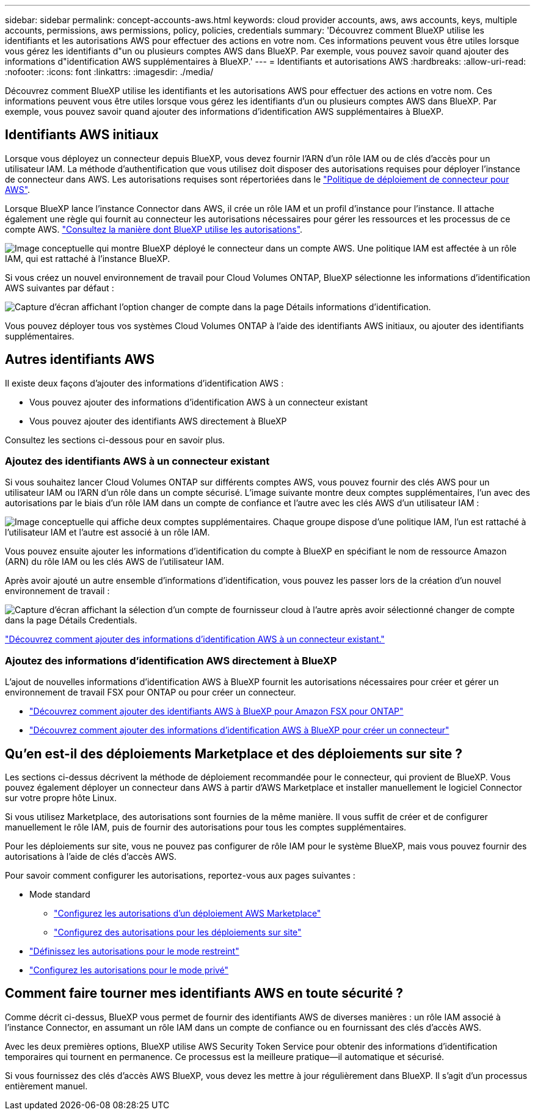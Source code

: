 ---
sidebar: sidebar 
permalink: concept-accounts-aws.html 
keywords: cloud provider accounts, aws, aws accounts, keys, multiple accounts, permissions, aws permissions, policy, policies, credentials 
summary: 'Découvrez comment BlueXP utilise les identifiants et les autorisations AWS pour effectuer des actions en votre nom. Ces informations peuvent vous être utiles lorsque vous gérez les identifiants d"un ou plusieurs comptes AWS dans BlueXP. Par exemple, vous pouvez savoir quand ajouter des informations d"identification AWS supplémentaires à BlueXP.' 
---
= Identifiants et autorisations AWS
:hardbreaks:
:allow-uri-read: 
:nofooter: 
:icons: font
:linkattrs: 
:imagesdir: ./media/


[role="lead"]
Découvrez comment BlueXP utilise les identifiants et les autorisations AWS pour effectuer des actions en votre nom. Ces informations peuvent vous être utiles lorsque vous gérez les identifiants d'un ou plusieurs comptes AWS dans BlueXP. Par exemple, vous pouvez savoir quand ajouter des informations d'identification AWS supplémentaires à BlueXP.



== Identifiants AWS initiaux

Lorsque vous déployez un connecteur depuis BlueXP, vous devez fournir l'ARN d'un rôle IAM ou de clés d'accès pour un utilisateur IAM. La méthode d'authentification que vous utilisez doit disposer des autorisations requises pour déployer l'instance de connecteur dans AWS. Les autorisations requises sont répertoriées dans le link:task-install-connector-aws-bluexp.html#step-2-set-up-aws-permissions["Politique de déploiement de connecteur pour AWS"].

Lorsque BlueXP lance l'instance Connector dans AWS, il crée un rôle IAM et un profil d'instance pour l'instance. Il attache également une règle qui fournit au connecteur les autorisations nécessaires pour gérer les ressources et les processus de ce compte AWS. link:reference-permissions-aws.html["Consultez la manière dont BlueXP utilise les autorisations"].

image:diagram_permissions_initial_aws.png["Image conceptuelle qui montre BlueXP déployé le connecteur dans un compte AWS. Une politique IAM est affectée à un rôle IAM, qui est rattaché à l'instance BlueXP."]

Si vous créez un nouvel environnement de travail pour Cloud Volumes ONTAP, BlueXP sélectionne les informations d'identification AWS suivantes par défaut :

image:screenshot_accounts_select_aws.gif["Capture d'écran affichant l'option changer de compte dans la page Détails  informations d'identification."]

Vous pouvez déployer tous vos systèmes Cloud Volumes ONTAP à l'aide des identifiants AWS initiaux, ou ajouter des identifiants supplémentaires.



== Autres identifiants AWS

Il existe deux façons d'ajouter des informations d'identification AWS :

* Vous pouvez ajouter des informations d'identification AWS à un connecteur existant
* Vous pouvez ajouter des identifiants AWS directement à BlueXP


Consultez les sections ci-dessous pour en savoir plus.



=== Ajoutez des identifiants AWS à un connecteur existant

Si vous souhaitez lancer Cloud Volumes ONTAP sur différents comptes AWS, vous pouvez fournir des clés AWS pour un utilisateur IAM ou l'ARN d'un rôle dans un compte sécurisé. L'image suivante montre deux comptes supplémentaires, l'un avec des autorisations par le biais d'un rôle IAM dans un compte de confiance et l'autre avec les clés AWS d'un utilisateur IAM :

image:diagram_permissions_multiple_aws.png["Image conceptuelle qui affiche deux comptes supplémentaires. Chaque groupe dispose d'une politique IAM, l'un est rattaché à l'utilisateur IAM et l'autre est associé à un rôle IAM."]

Vous pouvez ensuite ajouter les informations d'identification du compte à BlueXP en spécifiant le nom de ressource Amazon (ARN) du rôle IAM ou les clés AWS de l'utilisateur IAM.

Après avoir ajouté un autre ensemble d'informations d'identification, vous pouvez les passer lors de la création d'un nouvel environnement de travail :

image:screenshot_accounts_switch_aws.png["Capture d'écran affichant la sélection d'un compte de fournisseur cloud à l'autre après avoir sélectionné changer de compte dans la page Détails  Credentials."]

link:task-adding-aws-accounts.html#add-additional-credentials-to-a-connector["Découvrez comment ajouter des informations d'identification AWS à un connecteur existant."]



=== Ajoutez des informations d'identification AWS directement à BlueXP

L'ajout de nouvelles informations d'identification AWS à BlueXP fournit les autorisations nécessaires pour créer et gérer un environnement de travail FSX pour ONTAP ou pour créer un connecteur.

* link:task-adding-aws-accounts.html#add-credentials-to-bluexp-for-creating-a-connector["Découvrez comment ajouter des identifiants AWS à BlueXP pour Amazon FSX pour ONTAP"^]
* link:task-adding-aws-accounts.html#add-additional-credentials-to-a-connector["Découvrez comment ajouter des informations d'identification AWS à BlueXP pour créer un connecteur"]




== Qu'en est-il des déploiements Marketplace et des déploiements sur site ?

Les sections ci-dessus décrivent la méthode de déploiement recommandée pour le connecteur, qui provient de BlueXP. Vous pouvez également déployer un connecteur dans AWS à partir d'AWS Marketplace et installer manuellement le logiciel Connector sur votre propre hôte Linux.

Si vous utilisez Marketplace, des autorisations sont fournies de la même manière. Il vous suffit de créer et de configurer manuellement le rôle IAM, puis de fournir des autorisations pour tous les comptes supplémentaires.

Pour les déploiements sur site, vous ne pouvez pas configurer de rôle IAM pour le système BlueXP, mais vous pouvez fournir des autorisations à l'aide de clés d'accès AWS.

Pour savoir comment configurer les autorisations, reportez-vous aux pages suivantes :

* Mode standard
+
** link:task-install-connector-aws-marketplace.html#step-2-set-up-aws-permissions["Configurez les autorisations d'un déploiement AWS Marketplace"]
** link:task-install-connector-on-prem.html#step-3-set-up-cloud-permissions["Configurez des autorisations pour les déploiements sur site"]


* link:task-prepare-restricted-mode.html#step-5-prepare-cloud-permissions["Définissez les autorisations pour le mode restreint"]
* link:task-prepare-private-mode.html#step-5-prepare-cloud-permissions["Configurez les autorisations pour le mode privé"]




== Comment faire tourner mes identifiants AWS en toute sécurité ?

Comme décrit ci-dessus, BlueXP vous permet de fournir des identifiants AWS de diverses manières : un rôle IAM associé à l'instance Connector, en assumant un rôle IAM dans un compte de confiance ou en fournissant des clés d'accès AWS.

Avec les deux premières options, BlueXP utilise AWS Security Token Service pour obtenir des informations d'identification temporaires qui tournent en permanence. Ce processus est la meilleure pratique--il automatique et sécurisé.

Si vous fournissez des clés d'accès AWS BlueXP, vous devez les mettre à jour régulièrement dans BlueXP. Il s'agit d'un processus entièrement manuel.
